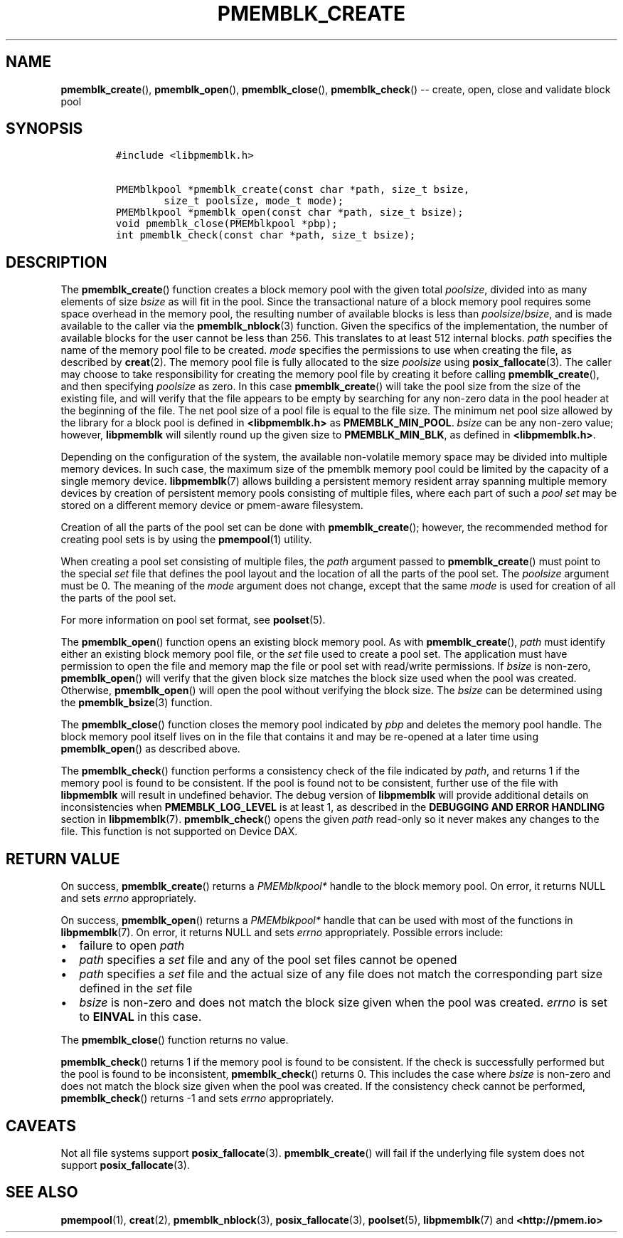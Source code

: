 .\" Automatically generated by Pandoc 1.16.0.2
.\"
.TH "PMEMBLK_CREATE" "3" "2018-03-19" "PMDK - pmemblk API version 1.1" "PMDK Programmer's Manual"
.hy
.\" Copyright 2014-2018, Intel Corporation
.\"
.\" Redistribution and use in source and binary forms, with or without
.\" modification, are permitted provided that the following conditions
.\" are met:
.\"
.\"     * Redistributions of source code must retain the above copyright
.\"       notice, this list of conditions and the following disclaimer.
.\"
.\"     * Redistributions in binary form must reproduce the above copyright
.\"       notice, this list of conditions and the following disclaimer in
.\"       the documentation and/or other materials provided with the
.\"       distribution.
.\"
.\"     * Neither the name of the copyright holder nor the names of its
.\"       contributors may be used to endorse or promote products derived
.\"       from this software without specific prior written permission.
.\"
.\" THIS SOFTWARE IS PROVIDED BY THE COPYRIGHT HOLDERS AND CONTRIBUTORS
.\" "AS IS" AND ANY EXPRESS OR IMPLIED WARRANTIES, INCLUDING, BUT NOT
.\" LIMITED TO, THE IMPLIED WARRANTIES OF MERCHANTABILITY AND FITNESS FOR
.\" A PARTICULAR PURPOSE ARE DISCLAIMED. IN NO EVENT SHALL THE COPYRIGHT
.\" OWNER OR CONTRIBUTORS BE LIABLE FOR ANY DIRECT, INDIRECT, INCIDENTAL,
.\" SPECIAL, EXEMPLARY, OR CONSEQUENTIAL DAMAGES (INCLUDING, BUT NOT
.\" LIMITED TO, PROCUREMENT OF SUBSTITUTE GOODS OR SERVICES; LOSS OF USE,
.\" DATA, OR PROFITS; OR BUSINESS INTERRUPTION) HOWEVER CAUSED AND ON ANY
.\" THEORY OF LIABILITY, WHETHER IN CONTRACT, STRICT LIABILITY, OR TORT
.\" (INCLUDING NEGLIGENCE OR OTHERWISE) ARISING IN ANY WAY OUT OF THE USE
.\" OF THIS SOFTWARE, EVEN IF ADVISED OF THE POSSIBILITY OF SUCH DAMAGE.
.SH NAME
.PP
\f[B]pmemblk_create\f[](), \f[B]pmemblk_open\f[](),
\f[B]pmemblk_close\f[](), \f[B]pmemblk_check\f[]() \-\- create, open,
close and validate block pool
.SH SYNOPSIS
.IP
.nf
\f[C]
#include\ <libpmemblk.h>

PMEMblkpool\ *pmemblk_create(const\ char\ *path,\ size_t\ bsize,
\ \ \ \ \ \ \ \ size_t\ poolsize,\ mode_t\ mode);
PMEMblkpool\ *pmemblk_open(const\ char\ *path,\ size_t\ bsize);
void\ pmemblk_close(PMEMblkpool\ *pbp);
int\ pmemblk_check(const\ char\ *path,\ size_t\ bsize);
\f[]
.fi
.SH DESCRIPTION
.PP
The \f[B]pmemblk_create\f[]() function creates a block memory pool with
the given total \f[I]poolsize\f[], divided into as many elements of size
\f[I]bsize\f[] as will fit in the pool.
Since the transactional nature of a block memory pool requires some
space overhead in the memory pool, the resulting number of available
blocks is less than \f[I]poolsize\f[]/\f[I]bsize\f[], and is made
available to the caller via the \f[B]pmemblk_nblock\f[](3) function.
Given the specifics of the implementation, the number of available
blocks for the user cannot be less than 256.
This translates to at least 512 internal blocks.
\f[I]path\f[] specifies the name of the memory pool file to be created.
\f[I]mode\f[] specifies the permissions to use when creating the file,
as described by \f[B]creat\f[](2).
The memory pool file is fully allocated to the size \f[I]poolsize\f[]
using \f[B]posix_fallocate\f[](3).
The caller may choose to take responsibility for creating the memory
pool file by creating it before calling \f[B]pmemblk_create\f[](), and
then specifying \f[I]poolsize\f[] as zero.
In this case \f[B]pmemblk_create\f[]() will take the pool size from the
size of the existing file, and will verify that the file appears to be
empty by searching for any non\-zero data in the pool header at the
beginning of the file.
The net pool size of a pool file is equal to the file size.
The minimum net pool size allowed by the library for a block pool is
defined in \f[B]<libpmemblk.h>\f[] as \f[B]PMEMBLK_MIN_POOL\f[].
\f[I]bsize\f[] can be any non\-zero value; however, \f[B]libpmemblk\f[]
will silently round up the given size to \f[B]PMEMBLK_MIN_BLK\f[], as
defined in \f[B]<libpmemblk.h>\f[].
.PP
Depending on the configuration of the system, the available
non\-volatile memory space may be divided into multiple memory devices.
In such case, the maximum size of the pmemblk memory pool could be
limited by the capacity of a single memory device.
\f[B]libpmemblk\f[](7) allows building a persistent memory resident
array spanning multiple memory devices by creation of persistent memory
pools consisting of multiple files, where each part of such a \f[I]pool
set\f[] may be stored on a different memory device or pmem\-aware
filesystem.
.PP
Creation of all the parts of the pool set can be done with
\f[B]pmemblk_create\f[](); however, the recommended method for creating
pool sets is by using the \f[B]pmempool\f[](1) utility.
.PP
When creating a pool set consisting of multiple files, the \f[I]path\f[]
argument passed to \f[B]pmemblk_create\f[]() must point to the special
\f[I]set\f[] file that defines the pool layout and the location of all
the parts of the pool set.
The \f[I]poolsize\f[] argument must be 0.
The meaning of the \f[I]mode\f[] argument does not change, except that
the same \f[I]mode\f[] is used for creation of all the parts of the pool
set.
.PP
For more information on pool set format, see \f[B]poolset\f[](5).
.PP
The \f[B]pmemblk_open\f[]() function opens an existing block memory
pool.
As with \f[B]pmemblk_create\f[](), \f[I]path\f[] must identify either an
existing block memory pool file, or the \f[I]set\f[] file used to create
a pool set.
The application must have permission to open the file and memory map the
file or pool set with read/write permissions.
If \f[I]bsize\f[] is non\-zero, \f[B]pmemblk_open\f[]() will verify that
the given block size matches the block size used when the pool was
created.
Otherwise, \f[B]pmemblk_open\f[]() will open the pool without verifying
the block size.
The \f[I]bsize\f[] can be determined using the \f[B]pmemblk_bsize\f[](3)
function.
.PP
The \f[B]pmemblk_close\f[]() function closes the memory pool indicated
by \f[I]pbp\f[] and deletes the memory pool handle.
The block memory pool itself lives on in the file that contains it and
may be re\-opened at a later time using \f[B]pmemblk_open\f[]() as
described above.
.PP
The \f[B]pmemblk_check\f[]() function performs a consistency check of
the file indicated by \f[I]path\f[], and returns 1 if the memory pool is
found to be consistent.
If the pool is found not to be consistent, further use of the file with
\f[B]libpmemblk\f[] will result in undefined behavior.
The debug version of \f[B]libpmemblk\f[] will provide additional details
on inconsistencies when \f[B]PMEMBLK_LOG_LEVEL\f[] is at least 1, as
described in the \f[B]DEBUGGING AND ERROR HANDLING\f[] section in
\f[B]libpmemblk\f[](7).
\f[B]pmemblk_check\f[]() opens the given \f[I]path\f[] read\-only so it
never makes any changes to the file.
This function is not supported on Device DAX.
.SH RETURN VALUE
.PP
On success, \f[B]pmemblk_create\f[]() returns a \f[I]PMEMblkpool*\f[]
handle to the block memory pool.
On error, it returns NULL and sets \f[I]errno\f[] appropriately.
.PP
On success, \f[B]pmemblk_open\f[]() returns a \f[I]PMEMblkpool*\f[]
handle that can be used with most of the functions in
\f[B]libpmemblk\f[](7).
On error, it returns NULL and sets \f[I]errno\f[] appropriately.
Possible errors include:
.IP \[bu] 2
failure to open \f[I]path\f[]
.IP \[bu] 2
\f[I]path\f[] specifies a \f[I]set\f[] file and any of the pool set
files cannot be opened
.IP \[bu] 2
\f[I]path\f[] specifies a \f[I]set\f[] file and the actual size of any
file does not match the corresponding part size defined in the
\f[I]set\f[] file
.IP \[bu] 2
\f[I]bsize\f[] is non\-zero and does not match the block size given when
the pool was created.
\f[I]errno\f[] is set to \f[B]EINVAL\f[] in this case.
.PP
The \f[B]pmemblk_close\f[]() function returns no value.
.PP
\f[B]pmemblk_check\f[]() returns 1 if the memory pool is found to be
consistent.
If the check is successfully performed but the pool is found to be
inconsistent, \f[B]pmemblk_check\f[]() returns 0.
This includes the case where \f[I]bsize\f[] is non\-zero and does not
match the block size given when the pool was created.
If the consistency check cannot be performed, \f[B]pmemblk_check\f[]()
returns \-1 and sets \f[I]errno\f[] appropriately.
.SH CAVEATS
.PP
Not all file systems support \f[B]posix_fallocate\f[](3).
\f[B]pmemblk_create\f[]() will fail if the underlying file system does
not support \f[B]posix_fallocate\f[](3).
.SH SEE ALSO
.PP
\f[B]pmempool\f[](1), \f[B]creat\f[](2), \f[B]pmemblk_nblock\f[](3),
\f[B]posix_fallocate\f[](3), \f[B]poolset\f[](5), \f[B]libpmemblk\f[](7)
and \f[B]<http://pmem.io>\f[]
